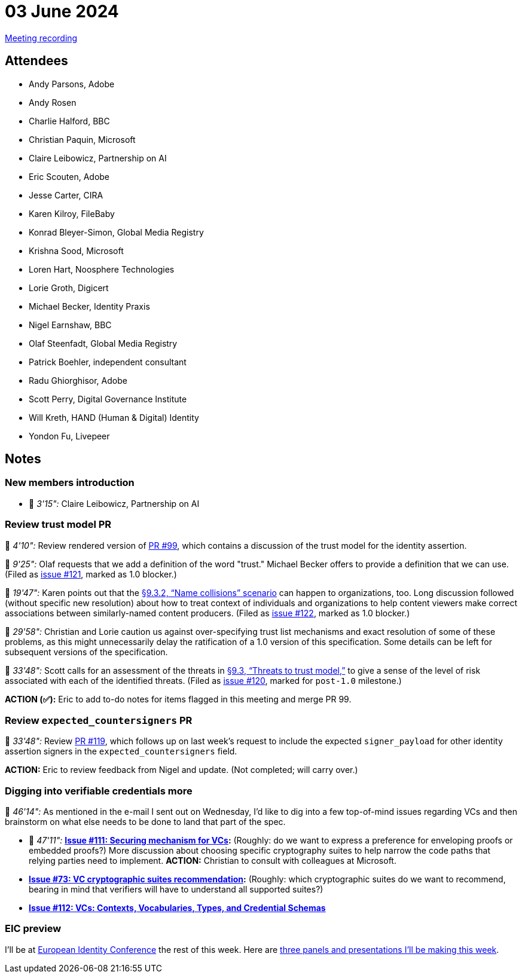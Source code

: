 = 03 June 2024
:page-aliases: 2024-06-03.adoc

link:https://youtu.be/k60K2E7aG9Y[Meeting recording]

== Attendees

* Andy Parsons, Adobe
* Andy Rosen
* Charlie Halford, BBC
* Christian Paquin, Microsoft
* Claire Leibowicz, Partnership on AI
* Eric Scouten, Adobe
* Jesse Carter, CIRA
* Karen Kilroy, FileBaby
* Konrad Bleyer-Simon, Global Media Registry
* Krishna Sood, Microsoft
* Loren Hart, Noosphere Technologies
* Lorie Groth, Digicert
* Michael Becker, Identity Praxis
* Nigel Earnshaw, BBC
* Olaf Steenfadt, Global Media Registry
* Patrick Boehler, independent consultant
* Radu Ghiorghisor, Adobe
* Scott Perry, Digital Governance Institute
* Will Kreth, HAND (Human & Digital) Identity
* Yondon Fu, Livepeer

== Notes

=== New members introduction

* 🎥 _3'15":_ Claire Leibowicz, Partnership on AI

=== Review trust model PR

🎥 _4'10":_ Review rendered version of link:https://github.com/creator-assertions/identity-assertion/pull/99[PR #99], which contains a discussion of the trust model for the identity assertion.

🎥 _9'25":_ Olaf requests that we add a definition of the word "trust." Michael Becker offers to provide a definition that we can use. (Filed as link:https://github.com/creator-assertions/identity-assertion/issues/121[issue #121], marked as 1.0 blocker.)

🎥 _19'47":_ Karen points out that the link:++https://creator-assertions.github.io/identity/1.0+trust-model/#_name_collisions++[§9.3.2, “Name collisions” scenario] can happen to organizations, too. Long discussion followed (without specific new resolution) about how to treat context of individuals and organizations to help content viewers make correct associations between similarly-named content producers. (Filed as link:https://github.com/creator-assertions/identity-assertion/issues/122[issue #122], marked as 1.0 blocker.)

🎥 _29'58":_ Christian and Lorie caution us against over-specifying trust list mechanisms and exact resolution of some of these problems, as this might unnecessarily delay the ratification of a 1.0 version of this specification. Some details can be left for subsequent versions of the specification.

🎥 _33'48":_ Scott calls for an assessment of the threats in link:++https://creator-assertions.github.io/identity/1.0+trust-model/#_threats_to_trust_model++[§9.3, “Threats to trust model,”] to give a sense of the level of risk associated with each of the identified threats. (Filed as link:https://github.com/creator-assertions/identity-assertion/issues/120[issue #120], marked for `post-1.0` milestone.)

*ACTION (✅):* Eric to add to-do notes for items flagged in this meeting and merge PR 99.

=== Review `expected_countersigners` PR

🎥 _33'48":_ Review link:https://github.com/creator-assertions/identity-assertion/pull/119[PR #119], which follows up on last week’s request to include the expected `signer_payload` for other identity assertion signers in the `expected_countersigners` field.

*ACTION:* Eric to review feedback from Nigel and update. (Not completed; will carry over.)

=== Digging into verifiable credentials more

🎥 _46'14":_ As mentioned in the e-mail I sent out on Wednesday, I'd like to dig into a few top-of-mind issues regarding VCs and then brainstorm on what else needs to be done to land that part of the spec.

* 🎥 _47'11":_ *link:https://github.com/creator-assertions/identity-assertion/issues/111[Issue #111: Securing mechanism for VCs]:* (Roughly: do we want to express a preference for enveloping proofs or embedded proofs?) More discussion about choosing specific cryptography suites to help narrow the code paths that relying parties need to implement. *ACTION:* Christian to consult with colleagues at Microsoft.
* *link:https://github.com/creator-assertions/identity-assertion/issues/73[Issue #73: VC cryptographic suites recommendation]:* (Roughly: which cryptographic suites do we want to recommend, bearing in mind that verifiers will have to understand all supported suites?)
* *link:https://github.com/creator-assertions/identity-assertion/issues/112[Issue #112: VCs: Contexts, Vocabularies, Types, and Credential Schemas]*

=== EIC preview

I'll be at link:https://www.kuppingercole.com/events/eic2024[European Identity Conference] the rest of this week. Here are link:https://www.kuppingercole.com/events/eic2024/speakers/3628[three panels and presentations I’ll be making this week].

